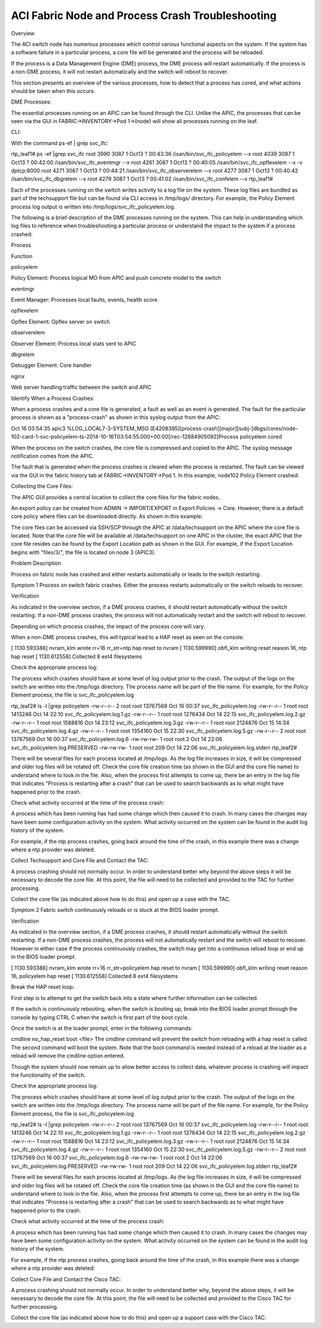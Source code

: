 ACI Fabric Node and Process Crash Troubleshooting
=================================================

Overview

The ACI switch node has numerous processes which control various functional aspects on the system.  If the system has a software failure in a particular process, a core file will be generated and the process will be reloaded. 

If the process is a Data Management Engine (DME) process, the DME process will restart automatically.  If the process is a non-DME process, it will not restart automatically and the switch will reboot to recover.

This section presents an overview of the various processes, how to detect that a process has cored, and what actions should be taken when this occurs.

DME Processes:

The essential processes running on an APIC can be found through the CLI.  Unlike the APIC, the processes that can be seen via the GUI in FABRIC->INVENTORY->Pod 1->(node) will show all processes running on the leaf.

CLI:

With the command ps-ef | grep svc_ifc:

rtp_leaf1# ps -ef |grep svc_ifc
root      3990  3087  1 Oct13 ?        00:43:36 /isan/bin/svc_ifc_policyelem --x
root      4039  3087  1 Oct13 ?        00:42:00 /isan/bin/svc_ifc_eventmgr --x
root      4261  3087  1 Oct13 ?        00:40:05 /isan/bin/svc_ifc_opflexelem --x -v dptcp:8000
root      4271  3087  1 Oct13 ?        00:44:21 /isan/bin/svc_ifc_observerelem --x
root      4277  3087  1 Oct13 ?        00:40:42 /isan/bin/svc_ifc_dbgrelem --x
root      4279  3087  1 Oct13 ?        00:41:02 /isan/bin/svc_ifc_confelem --x
rtp_leaf1# 

Each of the processes running on the switch writes activity to a log file on the system.  These log files are bundled as part of the techsupport file but can be found via CLI access in /tmp/logs/ directory. For example, the Policy Element process log output is written into /tmp/logs/svc_ifc_policyelem.log.

The following is a brief description of the DME processes running on the system.  This can help in understanding which log files to reference when troubleshooting a particular process or understand the impact to the system if a process crashed: 

 

Process

Function

policyelem

Policy Element: Process logical MO from APIC and push concrete model to the switch

eventmgr

Event Manager: Processes local faults, events, health score

opflexelem

Opflex Element: Opflex server on switch

observerelem

Observer Element: Process local stats sent to APIC

dbgrelem

Debugger Element: Core handler

nginx

Web server handling traffic between the switch and APIC

 

Identify When a Process Crashes: 

When a process crashes and a core file is generated, a fault as well as an event is generated.  The fault for the particular process is shown as a "process-crash" as shown in this syslog output from the APIC:

Oct 16 03:54:35 apic3 %LOG_LOCAL7-3-SYSTEM_MSG [E4208395][process-crash][major][subj-[dbgs/cores/node-102-card-1-svc-policyelem-ts-2014-10-16T03:54:55.000+00:00]/rec-12884905092]Process policyelem cored

When the process on the switch crashes, the core file is compressed and copied to the APIC.  The syslog message notification comes from the APIC.

The fault that is generated when the process crashes is cleared when the process is restarted.  The fault can be viewed via the GUI in the fabric history tab at FABRIC->INVENTORY->Pod 1.  In this example, node102 Policy Element crashed:



 

Collecting the Core Files:

The APIC GUI provides a central location to collect the core files for the fabric nodes.  

An export policy can be created from ADMIN -> IMPORT/EXPORT in Export Policies -> Core.  However, there is a default core policy where files can be downloaded directly.  As shown in this example:

 

 

The core files can be accessed via SSH/SCP through the APIC at /data/techsupport on the APIC where the core file is located.  Note that the core file will be available at /data/techsupport on one APIC in the cluster, the exact APIC that the core file resides can be found by the Export Location path as shown in the GUI.  For example, if the Export Location begins with "files/3/", the file is located on node 3 (APIC3).

 

Problem Description

Process on fabric node has crashed and either restarts automatically or leads to the switch restarting.

Symptom 1
Process on switch fabric crashes.  Either the process restarts automatically or the switch reloads to recover. 

Verification

As indicated in the overview section, if a DME process crashes, it should restart automatically without the switch restarting.  If a non-DME process crashes, the process will not automatically restart and the switch will reboot to recover.

Depending on which process crashes, the impact of the process core will vary.

When a non-DME process crashes, this will typical lead to a HAP reset as seen on the console:

[ 1130.593388] nvram_klm wrote rr=16 rr_str=ntp hap reset to nvram
[ 1130.599990] obfl_klm writing reset reason 16, ntp hap reset
[ 1130.612558] Collected 8 ext4 filesystems 



Check the appropriate process log:

The process which crashes should have at some level of log output prior to the crash.  The output of the logs on the switch are written into the /tmp/logs directory.  The process name will be part of the file name.  For example, for the Policy Element process, the file is svc_ifc_policyelem.log

rtp_leaf2# ls -l |grep policyelem
-rw-r--r-- 2 root root 13767569 Oct 16 00:37 svc_ifc_policyelem.log
-rw-r--r-- 1 root root  1413246 Oct 14 22:10 svc_ifc_policyelem.log.1.gz
-rw-r--r-- 1 root root  1276434 Oct 14 22:15 svc_ifc_policyelem.log.2.gz
-rw-r--r-- 1 root root  1588816 Oct 14 23:12 svc_ifc_policyelem.log.3.gz
-rw-r--r-- 1 root root  2124876 Oct 15 14:34 svc_ifc_policyelem.log.4.gz
-rw-r--r-- 1 root root  1354160 Oct 15 22:30 svc_ifc_policyelem.log.5.gz
-rw-r--r-- 2 root root 13767569 Oct 16 00:37 svc_ifc_policyelem.log.6
-rw-rw-rw- 1 root root        2 Oct 14 22:06 svc_ifc_policyelem.log.PRESERVED
-rw-rw-rw- 1 root root      209 Oct 14 22:06 svc_ifc_policyelem.log.stderr
rtp_leaf2# 



There will be several files for each process located at /tmp/logs.  As the log file increases in size, it will be compressed and older log files will be rotated off.  Check the core file creation time (as shown in the GUI and the core file name) to understand where to look in the file.  Also, when the process first attempts to come up, there be an entry in the log file that indicates "Process is restarting after a crash" that can be used to search backwards as to what might have happened prior to the crash.



Check what activity occurred at the time of the process crash:

A process which has been running has had some change which then caused it to crash.  In many cases the changes may have been some configuration activity on the system.  What activity occurred on the system can be found in the audit log history of the system.

For example, if the ntp process crashes, going back around the time of the crash, in this example there was a change where a ntp provider was deleted:  

 

Collect Techsupport and Core File and Contact the TAC: 

A process crashing should not normally occur.  In order to understand better why beyond the above steps it will be necessary to decode the core file.  At this point, the file will need to be collected and provided to the TAC for further processing.

Collect the core file (as indicated above how to do this) and open up a case with the TAC.

 

Symptom 2
Fabric switch continuously reloads or is stuck at the BIOS loader prompt.

 

Verification

As indicated in the overview section, if a DME process crashes, it should restart automatically without the switch restarting.  If a non-DME process crashes, the process will not automatically restart and the switch will reboot to recover.  However in either case if the process continuously crashes, the switch may get into a continuous reload loop or end up in the BIOS loader prompt.



[ 1130.593388] nvram_klm wrote rr=16 rr_str=policyelem hap reset to nvram
[ 1130.599990] obfl_klm writing reset reason 16, policyelem hap reset
[ 1130.612558] Collected 8 ext4 filesystems 

 

Break the HAP reset loop:

First step is to attempt to get the switch back into a state where further information can be collected.

If the switch is continuously rebooting, when the switch is booting up, break into the BIOS loader prompt through the console by typing CTRL C when the switch is first part of the boot cycle.

Once the switch is at the loader prompt, enter in the following commands:

cmdline no_hap_reset
boot <file>
The cmdline command will prevent the switch from reloading with a hap reset is called.  The second command will boot the system.  Note that the boot command is needed instead of a reload at the loader as a reload will remove the cmdline option entered.

Though the system should now remain up to allow better access to collect data, whatever process is crashing will impact the functionality of the switch.

 

Check the appropriate process log:

The process which crashes should have at some level of log output prior to the crash.  The output of the logs on the switch are written into the /tmp/logs directory.  The process name will be part of the file name.  For example, for the Policy Element process, the file is svc_ifc_policyelem.log

rtp_leaf2# ls -l |grep policyelem
-rw-r--r-- 2 root root 13767569 Oct 16 00:37 svc_ifc_policyelem.log
-rw-r--r-- 1 root root  1413246 Oct 14 22:10 svc_ifc_policyelem.log.1.gz
-rw-r--r-- 1 root root  1276434 Oct 14 22:15 svc_ifc_policyelem.log.2.gz
-rw-r--r-- 1 root root  1588816 Oct 14 23:12 svc_ifc_policyelem.log.3.gz
-rw-r--r-- 1 root root  2124876 Oct 15 14:34 svc_ifc_policyelem.log.4.gz
-rw-r--r-- 1 root root  1354160 Oct 15 22:30 svc_ifc_policyelem.log.5.gz
-rw-r--r-- 2 root root 13767569 Oct 16 00:37 svc_ifc_policyelem.log.6
-rw-rw-rw- 1 root root        2 Oct 14 22:06 svc_ifc_policyelem.log.PRESERVED
-rw-rw-rw- 1 root root      209 Oct 14 22:06 svc_ifc_policyelem.log.stderr
rtp_leaf2# 

 

There will be several files for each process located at /tmp/logs.  As the log file increases in size, it will be compressed and older log files will be rotated off.  Check the core file creation time (as shown in the GUI and the core file name) to understand where to look in the file.  Also, when the process first attempts to come up, there be an entry in the log file that indicates "Process is restarting after a crash" that can be used to search backwards as to what might have happened prior to the crash.

 

Check what activity occurred at the time of the process crash:

A process which has been running has had some change which then caused it to crash.  In many cases the changes may have been some configuration activity on the system.  What activity occurred on the system can be found in the audit log history of the system.

For example, if the ntp process crashes, going back around the time of the crash, in this example there was a change where a ntp provider was deleted:

 

 

Collect Core File and Contact the Cisco TAC: 

A process crashing should not normally occur.  In order to understand better why, beyond the above steps, it will be necessary to decode the core file.  At this point, the file will need to be collected and provided to the Cisco TAC for further processing.

Collect the core file (as indicated above how to do this) and open up a support case with the Cisco TAC.
